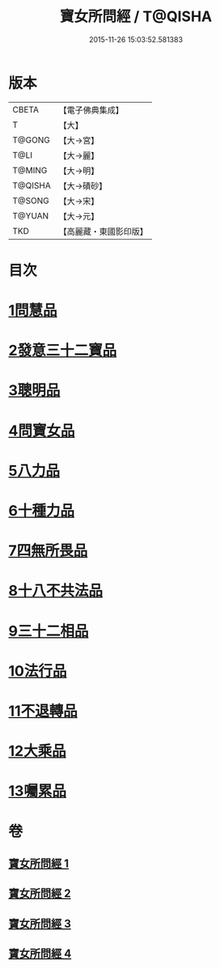 #+TITLE: 寶女所問經 / T@QISHA
#+DATE: 2015-11-26 15:03:52.581383
* 版本
 |     CBETA|【電子佛典集成】|
 |         T|【大】     |
 |    T@GONG|【大→宮】   |
 |      T@LI|【大→麗】   |
 |    T@MING|【大→明】   |
 |   T@QISHA|【大→磧砂】  |
 |    T@SONG|【大→宋】   |
 |    T@YUAN|【大→元】   |
 |       TKD|【高麗藏・東國影印版】|

* 目次
* [[file:KR6h0003_001.txt::001-0452a25][1問慧品]]
* [[file:KR6h0003_002.txt::002-0458a5][2發意三十二寶品]]
* [[file:KR6h0003_002.txt::0458c26][3聰明品]]
* [[file:KR6h0003_002.txt::0459a25][4問寶女品]]
* [[file:KR6h0003_002.txt::0460c13][5八力品]]
* [[file:KR6h0003_002.txt::0461a13][6十種力品]]
* [[file:KR6h0003_002.txt::0462a3][7四無所畏品]]
* [[file:KR6h0003_003.txt::003-0462b25][8十八不共法品]]
* [[file:KR6h0003_004.txt::004-0468c23][9三十二相品]]
* [[file:KR6h0003_004.txt::0469c18][10法行品]]
* [[file:KR6h0003_004.txt::0470c27][11不退轉品]]
* [[file:KR6h0003_004.txt::0472a3][12大乘品]]
* [[file:KR6h0003_004.txt::0473a24][13囑累品]]
* 卷
** [[file:KR6h0003_001.txt][寶女所問經 1]]
** [[file:KR6h0003_002.txt][寶女所問經 2]]
** [[file:KR6h0003_003.txt][寶女所問經 3]]
** [[file:KR6h0003_004.txt][寶女所問經 4]]
